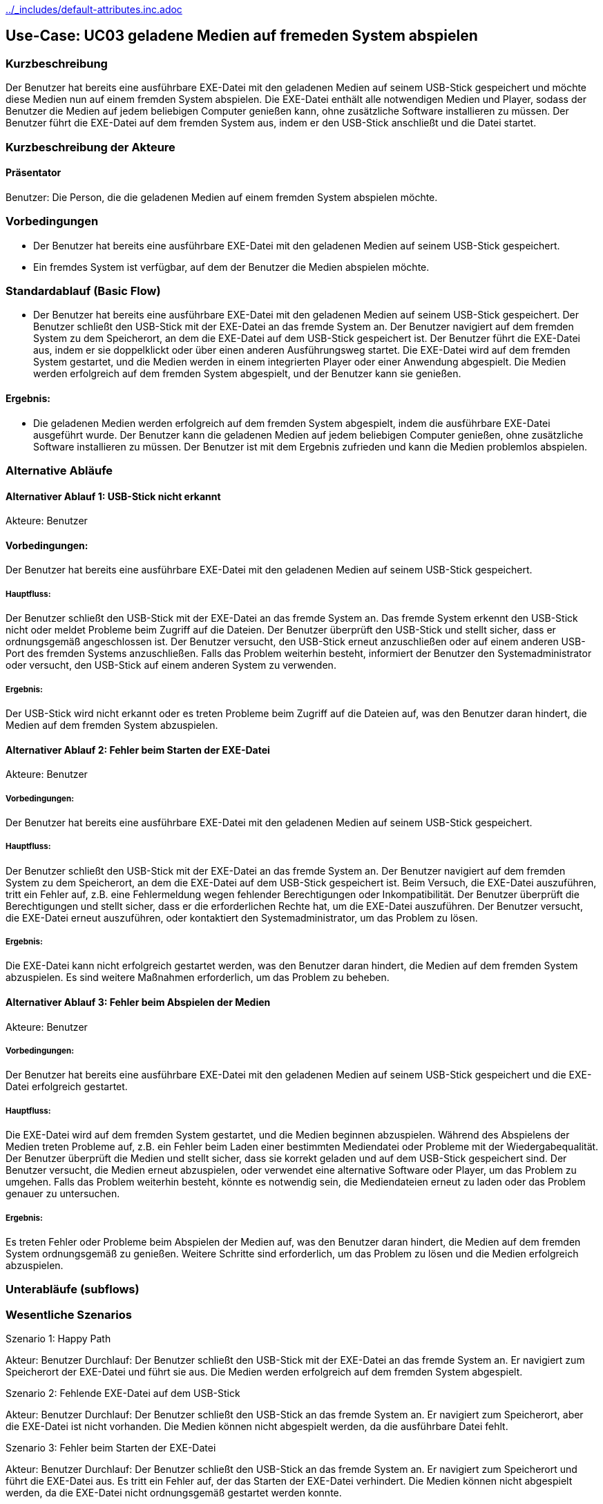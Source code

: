 //Nutzen Sie dieses Template als Grundlage für die Spezifikation *einzelner* Use-Cases. Diese lassen sich dann per Include in das Use-Case Model Dokument einbinden (siehe Beispiel dort).
ifndef::main-document[include::../_includes/default-attributes.inc.adoc[]]


== Use-Case: UC03 geladene Medien auf fremeden System abspielen 

=== Kurzbeschreibung
//<Kurze Beschreibung des Use Case>
Der Benutzer hat bereits eine ausführbare EXE-Datei mit den geladenen Medien auf seinem USB-Stick gespeichert und möchte diese Medien nun auf einem fremden System abspielen. Die EXE-Datei enthält alle notwendigen Medien und Player, sodass der Benutzer die Medien auf jedem beliebigen Computer genießen kann, ohne zusätzliche Software installieren zu müssen. Der Benutzer führt die EXE-Datei auf dem fremden System aus, indem er den USB-Stick anschließt und die Datei startet.


=== Kurzbeschreibung der Akteure

==== Präsentator
Benutzer: Die Person, die die geladenen Medien auf einem fremden System abspielen möchte.

=== Vorbedingungen
//Vorbedingungen müssen erfüllt, damit der Use Case beginnen kann, z.B. Benutzer ist angemeldet, Warenkorb ist nicht leer...

- Der Benutzer hat bereits eine ausführbare EXE-Datei mit den geladenen Medien auf seinem USB-Stick gespeichert.
- Ein fremdes System ist verfügbar, auf dem der Benutzer die Medien abspielen möchte.


=== Standardablauf (Basic Flow)
//Der Standardablauf definiert die Schritte für den Erfolgsfall ("Happy Path")

- Der Benutzer hat bereits eine ausführbare EXE-Datei mit den geladenen Medien auf seinem USB-Stick gespeichert.
Der Benutzer schließt den USB-Stick mit der EXE-Datei an das fremde System an.
Der Benutzer navigiert auf dem fremden System zu dem Speicherort, an dem die EXE-Datei auf dem USB-Stick gespeichert ist.
Der Benutzer führt die EXE-Datei aus, indem er sie doppelklickt oder über einen anderen Ausführungsweg startet.
Die EXE-Datei wird auf dem fremden System gestartet, und die Medien werden in einem integrierten Player oder einer Anwendung abgespielt.
Die Medien werden erfolgreich auf dem fremden System abgespielt, und der Benutzer kann sie genießen.

==== Ergebnis:
- Die geladenen Medien werden erfolgreich auf dem fremden System abgespielt, indem die ausführbare EXE-Datei ausgeführt wurde.
Der Benutzer kann die geladenen Medien auf jedem beliebigen Computer genießen, ohne zusätzliche Software installieren zu müssen.
Der Benutzer ist mit dem Ergebnis zufrieden und kann die Medien problemlos abspielen.

=== Alternative Abläufe
//Nutzen Sie alternative Abläufe für Fehlerfälle, Ausnahmen und Erweiterungen zum Standardablauf

==== Alternativer Ablauf 1: USB-Stick nicht erkannt
Akteure: Benutzer

==== Vorbedingungen: 
Der Benutzer hat bereits eine ausführbare EXE-Datei mit den geladenen Medien auf seinem USB-Stick gespeichert.

===== Hauptfluss:
Der Benutzer schließt den USB-Stick mit der EXE-Datei an das fremde System an.
Das fremde System erkennt den USB-Stick nicht oder meldet Probleme beim Zugriff auf die Dateien.
Der Benutzer überprüft den USB-Stick und stellt sicher, dass er ordnungsgemäß angeschlossen ist.
Der Benutzer versucht, den USB-Stick erneut anzuschließen oder auf einem anderen USB-Port des fremden Systems anzuschließen.
Falls das Problem weiterhin besteht, informiert der Benutzer den Systemadministrator oder versucht, den USB-Stick auf einem anderen System zu verwenden.

===== Ergebnis:
Der USB-Stick wird nicht erkannt oder es treten Probleme beim Zugriff auf die Dateien auf, was den Benutzer daran hindert, die Medien auf dem fremden System abzuspielen.

==== Alternativer Ablauf 2: Fehler beim Starten der EXE-Datei
Akteure: Benutzer

===== Vorbedingungen:
Der Benutzer hat bereits eine ausführbare EXE-Datei mit den geladenen Medien auf seinem USB-Stick gespeichert.

===== Hauptfluss:
Der Benutzer schließt den USB-Stick mit der EXE-Datei an das fremde System an.
Der Benutzer navigiert auf dem fremden System zu dem Speicherort, an dem die EXE-Datei auf dem USB-Stick gespeichert ist.
Beim Versuch, die EXE-Datei auszuführen, tritt ein Fehler auf, z.B. eine Fehlermeldung wegen fehlender Berechtigungen oder Inkompatibilität.
Der Benutzer überprüft die Berechtigungen und stellt sicher, dass er die erforderlichen Rechte hat, um die EXE-Datei auszuführen.
Der Benutzer versucht, die EXE-Datei erneut auszuführen, oder kontaktiert den Systemadministrator, um das Problem zu lösen.

===== Ergebnis:
Die EXE-Datei kann nicht erfolgreich gestartet werden, was den Benutzer daran hindert, die Medien auf dem fremden System abzuspielen. Es sind weitere Maßnahmen erforderlich, um das Problem zu beheben.

==== Alternativer Ablauf 3: Fehler beim Abspielen der Medien
Akteure: Benutzer

===== Vorbedingungen: 
Der Benutzer hat bereits eine ausführbare EXE-Datei mit den geladenen Medien auf seinem USB-Stick gespeichert und die EXE-Datei erfolgreich gestartet.

===== Hauptfluss:
Die EXE-Datei wird auf dem fremden System gestartet, und die Medien beginnen abzuspielen.
Während des Abspielens der Medien treten Probleme auf, z.B. ein Fehler beim Laden einer bestimmten Mediendatei oder Probleme mit der Wiedergabequalität.
Der Benutzer überprüft die Medien und stellt sicher, dass sie korrekt geladen und auf dem USB-Stick gespeichert sind.
Der Benutzer versucht, die Medien erneut abzuspielen, oder verwendet eine alternative Software oder Player, um das Problem zu umgehen.
Falls das Problem weiterhin besteht, könnte es notwendig sein, die Mediendateien erneut zu laden oder das Problem genauer zu untersuchen.

===== Ergebnis:
Es treten Fehler oder Probleme beim Abspielen der Medien auf, was den Benutzer daran hindert, die Medien auf dem fremden System ordnungsgemäß zu genießen. Weitere Schritte sind erforderlich, um das Problem zu lösen und die Medien erfolgreich abzuspielen.



=== Unterabläufe (subflows)
//Nutzen Sie Unterabläufe, um wiederkehrende Schritte auszulagern


=== Wesentliche Szenarios
//Szenarios sind konkrete Instanzen eines Use Case, d.h. mit einem konkreten Akteur und einem konkreten Durchlauf der o.g. Flows. Szenarios können als Vorstufe für die Entwicklung von Flows und/oder zu deren Validierung verwendet werden.

.Szenario 1: Happy Path

Akteur: Benutzer
Durchlauf:
Der Benutzer schließt den USB-Stick mit der EXE-Datei an das fremde System an.
Er navigiert zum Speicherort der EXE-Datei und führt sie aus.
Die Medien werden erfolgreich auf dem fremden System abgespielt.

.Szenario 2: Fehlende EXE-Datei auf dem USB-Stick
Akteur: Benutzer
Durchlauf:
Der Benutzer schließt den USB-Stick an das fremde System an.
Er navigiert zum Speicherort, aber die EXE-Datei ist nicht vorhanden.
Die Medien können nicht abgespielt werden, da die ausführbare Datei fehlt.

.Szenario 3: Fehler beim Starten der EXE-Datei
Akteur: Benutzer
Durchlauf:
Der Benutzer schließt den USB-Stick an das fremde System an.
Er navigiert zum Speicherort und führt die EXE-Datei aus.
Es tritt ein Fehler auf, der das Starten der EXE-Datei verhindert.
Die Medien können nicht abgespielt werden, da die EXE-Datei nicht ordnungsgemäß gestartet werden konnte.

.Szenario 4: Inkompatible Plattform oder fehlende Abhängigkeiten
Akteur: Benutzer
Durchlauf:
Der Benutzer schließt den USB-Stick an das fremde System an.
Er versucht, die EXE-Datei auszuführen, aber es kommt zu einer Fehlermeldung aufgrund einer inkompatiblen Plattform oder fehlenden Abhängigkeiten.
Die Medien können nicht abgespielt werden, da das fremde System nicht über die erforderlichen Voraussetzungen verfügt.

.Szenario 5: Fehler beim Abspielen der Medien
Akteur: Benutzer
Durchlauf:
Der Benutzer schließt den USB-Stick an das fremde System an.
Er führt die EXE-Datei aus und die Medien werden gestartet.
Es treten Fehler oder Probleme beim Abspielen der Medien auf, z.B. aufgrund beschädigter Dateien oder fehlerhafter Konfiguration.
Die Medien können nicht ordnungsgemäß abgespielt werden, und der Benutzer kann sie nicht genießen.
Diese Szenarios bieten verschiedene Instanzen des Use Case und zeigen potenzielle Herausforderungen oder Probleme auf, die während des Ablaufs auftreten können. Sie dienen dazu, potenzielle Fehlerquellen zu identifizieren und Maßnahmen zu ergreifen, um die Benutzererfahrung zu verbessern.

=== Besondere Anforderungen
//Besondere Anforderungen können sich auf nicht-funktionale Anforderungen wie z.B. einzuhaltende Standards, Qualitätsanforderungen oder Anforderungen an die Benutzeroberfläche beziehen.

Selbstständigkeit: Die EXE-Datei sollte alle erforderlichen Codec-Pakete und Player enthalten, um die Medien unabhängig auf dem fremden Windows-System abzuspielen, ohne dass der Benutzer zusätzliche Software installieren muss.

Robustheit und Stabilität: Die erstellte EXE-Datei sollte stabil und fehlerfrei sein, um eine zuverlässige Wiedergabe der Medien auf verschiedenen Windows-Systemen zu gewährleisten, ohne dass es zu Abstürzen oder Fehlfunktionen kommt.

Benutzerfreundlichkeit: Die Benutzeroberfläche der Anwendung sollte intuitiv gestaltet sein und dem Benutzer eine einfache Navigation und Bedienung ermöglichen, um die Medien schnell und problemlos auf dem fremden Windows-System abspielen zu können.

Dokumentation: Es sollte eine klare und umfassende Anleitung bereitgestellt werden, die dem Benutzer erklärt, wie die EXE-Datei auf dem fremden Windows-System ausgeführt und die Medien abgespielt werden können, einschließlich spezifischer Anweisungen für verschiedene Windows-Versionen.

Performanz: Die Wiedergabe der Medien sollte flüssig und ohne Verzögerungen erfolgen, um eine optimale Benutzererfahrung zu gewährleisten, unabhängig von der Leistungsfähigkeit des fremden Windows-Systems.

Kompatibilität mit verschiedenen Medienformaten: Die EXE-Datei sollte eine breite Palette von Medienformaten unterstützen, um sicherzustellen, dass verschiedene Arten von Medien auf dem fremden Windows-System abgespielt werden können, unabhängig von ihrem Format oder ihrer Codierung.
